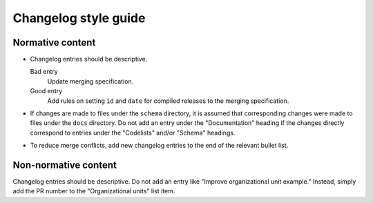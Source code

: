 Changelog style guide
=====================

Normative content
-----------------

-  Changelog entries should be descriptive.

   Bad entry
     Update merging specification.
   Good entry
     Add rules on setting ``id`` and ``date`` for compiled releases to the merging specification.

-  If changes are made to files under the ``schema`` directory, it is assumed that corresponding changes were made to files under the ``docs`` directory. Do not add an entry under the "Documentation" heading if the changes directly correspond to entries under the "Codelists" and/or "Schema" headings.

-  To reduce merge conflicts, add new changelog entries to the end of the relevant bullet list.

Non-normative content
---------------------

Changelog entries should be descriptive. Do not add an entry like "Improve organizational unit example." Instead, simply add the PR number to the "Organizational units" list item.
